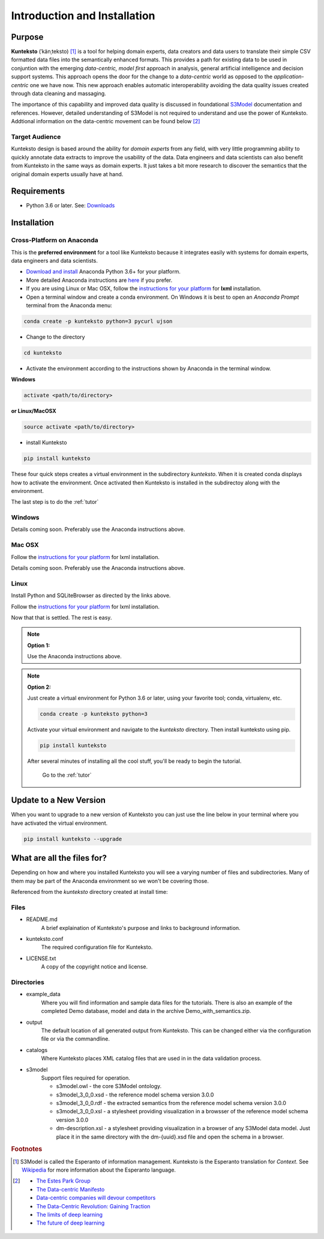 =============================
Introduction and Installation
=============================

Purpose
=======

**Kunteksto** (ˈkänˌteksto) [#f1]_ is a tool for helping domain experts, data creators and data users to translate their simple CSV formatted data files into the semantically enhanced formats. This provides a path for existing data to be used in conjuntion with the emerging *data-centric, model first* approach in analysis, general artificial intelligence and decision support systems. This approach opens the door for the change to a *data-centric* world as opposed to the *application-centric* one we have now. This new approach enables automatic interoperability avoiding the data quality issues created through data cleaning and massaging. 

The importance of this capability and improved data quality is discussed in foundational `S3Model <https://datainsights.tech/S3Model>`_ documentation and references. However, detailed understanding of S3Model is not required to understand and use the power of Kunteksto. Addtional information on the data-centric movement can be found below [#f2]_

Target Audience
---------------
Kunteksto design is based around the ability for *domain experts* from any field, with very little programming ability to quickly annotate data extracts to improve the usability of the data.  Data engineers and data scientists can also benefit from Kunteksto in the same ways as domain experts. It just takes a bit more research to discover the semantics that the original domain experts usually have at hand.

Requirements
============

- Python 3.6 or later. See: `Downloads <https://www.python.org/downloads/>`_  

.. _install:

Installation
============

Cross-Platform on Anaconda
--------------------------

This is the **preferred environment** for a tool like Kunteksto because it integrates easily with systems for domain experts, data engineers and data scientists.

- `Download and install <https://www.continuum.io/downloads>`_ Anaconda Python 3.6+ for your platform.
- More detailed Anaconda instructions are `here <https://docs.continuum.io/anaconda/install/>`_  if you prefer.
- If you are using Linux or Mac OSX, follow the `instructions for your platform <http://lxml.de/installation.html>`_ for **lxml** installation. 


- Open a terminal window and create a conda environment. On Windows it is best to open an *Anaconda Prompt* terminal from the Anaconda menu: 

.. code-block:: sh

    conda create -p kunteksto python=3 pycurl ujson

- Change to the directory

.. code-block:: sh
    
    cd kunteksto

.. _activate: Activate


- Activate the environment according to the instructions shown by Anaconda in the terminal window.

**Windows**

.. code-block:: sh

    activate <path/to/directory> 

**or Linux/MacOSX**

.. code-block:: sh

    source activate <path/to/directory> 

- install Kunteksto

.. code-block:: sh

    pip install kunteksto

These four quick steps creates a virtual environment in the subdirectory *kunteksto*. When it is created conda displays how to activate the environment. Once activated then Kunteksto is installed in the subdirectoy along with the environment. 

The last step is to do the :ref:`tutor`



Windows
-------

Details coming soon. Preferably use the Anaconda instructions above. 


Mac OSX
-------
Follow the `instructions for your platform <http://lxml.de/installation.html>`_ for lxml installation. 

Details coming soon. Preferably use the Anaconda instructions above. 


Linux
-----

Install Python and SQLiteBrowser as directed by the links above. 

Follow the `instructions for your platform <http://lxml.de/installation.html>`_ for lxml installation. 

Now that that is settled.  The rest is easy.  

.. note::

    **Option 1:**

    Use the Anaconda instructions above. 

.. note::

    **Option 2:**

    Just create a virtual environment for Python 3.6 or later, using your favorite tool; conda, virtualenv, etc. 

    .. code-block:: sh

        conda create -p kunteksto python=3

    Activate your virtual environment and navigate to the *kunteksto* directory. Then install kunteksto using pip.

    .. code-block:: sh
     
        pip install kunteksto

    After several minutes of installing all the cool stuff, you'll be ready to begin the tutorial. 


	Go to the :ref:`tutor` 


Update to a New Version
=======================

When you want to upgrade to a new version of Kunteksto you can just use the line below in your terminal where you have activated the virtual environment. 

.. code-block:: sh

    pip install kunteksto --upgrade


What are all the files for?
===========================

Depending on how and where you installed Kunteksto you will see a varying number of files and subdirectories. Many of them may be part of the Anaconda environment so we won't be covering those.

Referenced from the *kunteksto* directory created at install time:

Files
-----

- README.md
    A brief explaination of Kunteksto's purpose and links to background information.

- kunteksto.conf
    The required configuration file for Kunteksto.

- LICENSE.txt
    A copy of the copyright notice and license.


Directories
-----------

- example_data
    Where you will find information and sample data files for the tutorials. There is also an example of the completed Demo database, model and data in the archive Demo_with_semantics.zip. 

- output
    The default location of all generated output from Kunteksto. This can be changed either via the configuration file or via the commandline. 

- catalogs
    Where Kunteksto places XML catalog files that are used in in the data validation process.

- s3model
    Support files required for operation.

    - s3model.owl - the core S3Model ontology.
    - s3model_3_0_0.xsd - the reference model schema version 3.0.0
    - s3model_3_0_0.rdf - the extracted semantics from the reference model schema version 3.0.0
    - s3model_3_0_0.xsl - a stylesheet providing visualization in a browsser of the reference model schema version 3.0.0
    - dm-description.xsl - a stylesheet providing visualization in a browser of any S3Model data model. Just place it in the same directory with the dm-{uuid}.xsd file and open the schema in a browser. 



.. rubric:: Footnotes

.. [#f1] S3Model is called the Esperanto of information management. Kunteksto is the Esperanto translation for *Context*. See `Wikipedia <https://simple.wikipedia.org/wiki/Esperanto>`_ for more information about the Esperanto language.

.. [#f2] 
    -  `The Estes Park Group <http://estesparkgroup.org/>`_ 
    -  `The Data-centric Manifesto <http://datacentricmanifesto.org/>`_  
    -  `Data-centric companies will devour competitors <https://goo.gl/xDcpZM>`_ 
    -  `The Data-Centric Revolution: Gaining Traction <https://goo.gl/zdRLm9>`_ 
    -  `The limits of deep learning <https://blog.keras.io/the-limitations-of-deep-learning.html>`_ 
    -  `The future of deep learning <https://blog.keras.io/the-future-of-deep-learning.html>`_